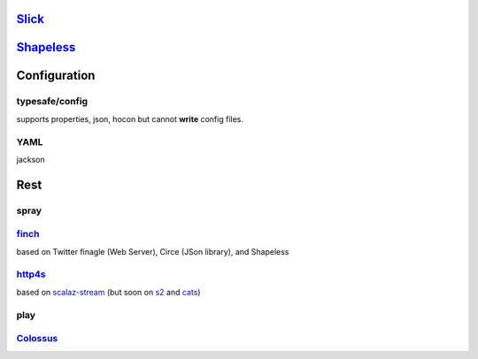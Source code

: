 `Slick <http://slick.typesafe.com/doc/1.0.1/>`_
================================================

`Shapeless <https://github.com/milessabin/shapeless/wiki/Feature-overview:-shapeless-2.0.0>`_
================================================================================================

Configuration
===============

typesafe/config
****************

supports properties, json, hocon but cannot **write** config files.

YAML
****

jackson

Rest
======

spray
******

`finch <http://finagle.github.io/finch/>`_ 
**************************************************

based on Twitter finagle (Web Server), Circe (JSon library), and Shapeless

`http4s <http://http4s.org/>`_
********************************

based on `scalaz-stream <https://github.com/scalaz/scalaz-stream>`_ (but soon on `s2 <https://github.com/functional-streams-for-scala/fs2>`_ and `cats <http://typelevel.org/cats>`_)

play
****

`Colossus <http://tumblr.github.io/colossus/>`_
***********************************************
